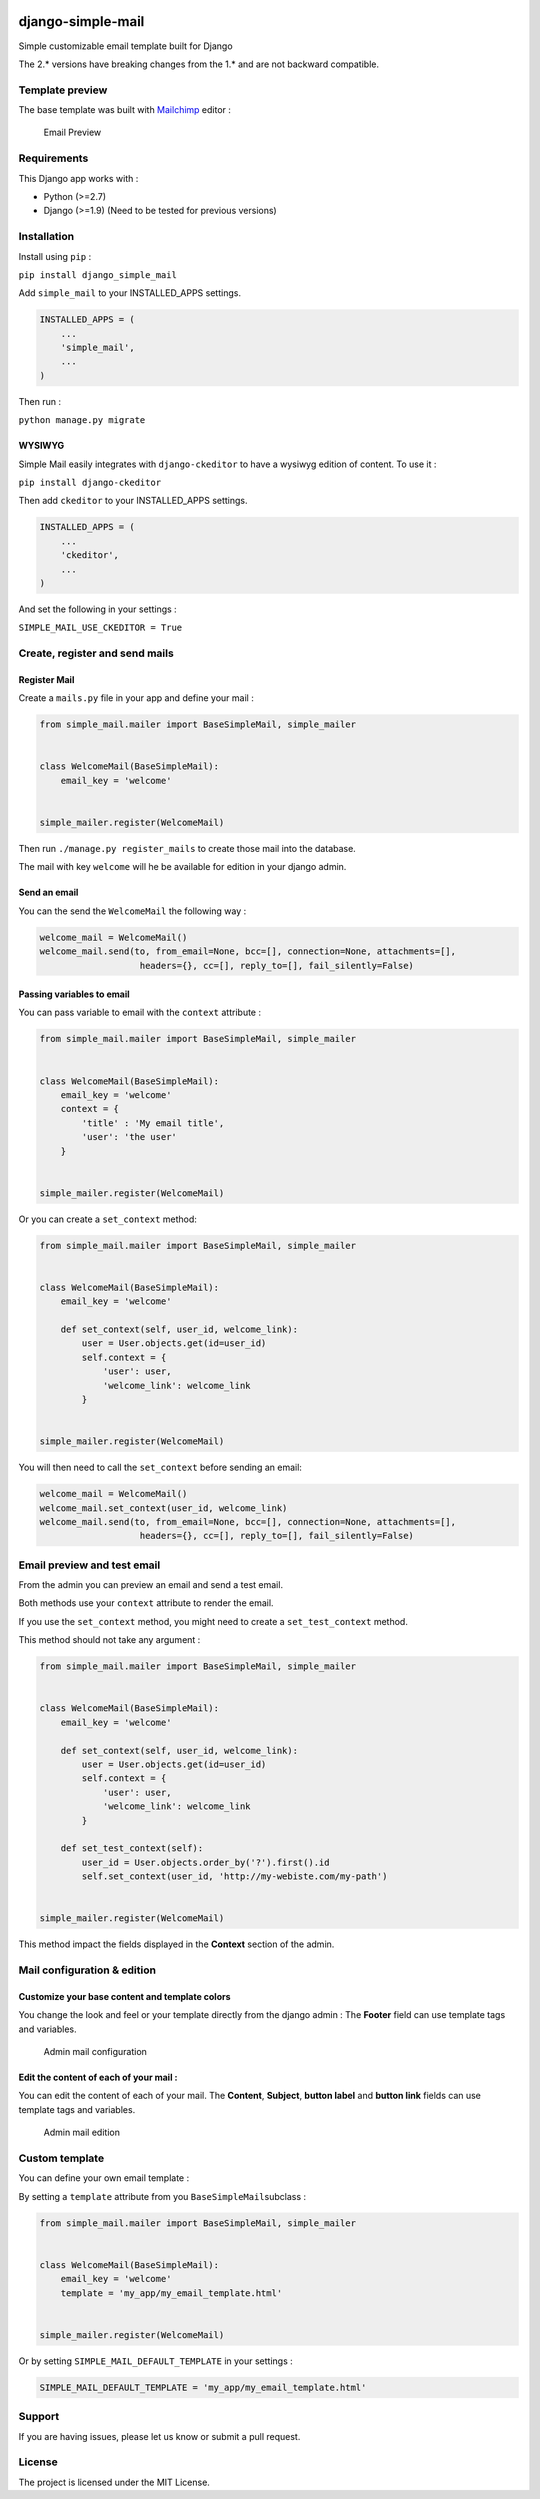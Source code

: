 |django-simple-mail v2.0.5 on PyPi| |MIT license| |Stable|

django-simple-mail
==================

Simple customizable email template built for Django

The 2.\* versions have breaking changes from the 1.\* and are not
backward compatible.

Template preview
----------------

The base template was built with `Mailchimp <https://mailchimp.com/>`__
editor :

.. figure:: https://raw.githubusercontent.com/charlesthk/django-simple-mail/master/docs/preview.png
   :alt: Email Preview

   Email Preview

Requirements
------------

This Django app works with :

-  Python (>=2.7)
-  Django (>=1.9) (Need to be tested for previous versions)

Installation
------------

Install using ``pip`` :

``pip install django_simple_mail``

Add ``simple_mail`` to your INSTALLED_APPS settings.

.. code:: python

    INSTALLED_APPS = (
        ...
        'simple_mail',
        ...
    )

Then run :

``python manage.py migrate``

WYSIWYG
~~~~~~~

Simple Mail easily integrates with ``django-ckeditor`` to have a wysiwyg
edition of content. To use it :

``pip install django-ckeditor``

Then add ``ckeditor`` to your INSTALLED_APPS settings.

.. code:: python

    INSTALLED_APPS = (
        ...
        'ckeditor',
        ...
    )

And set the following in your settings :

``SIMPLE_MAIL_USE_CKEDITOR = True``

Create, register and send mails
-------------------------------

Register Mail
~~~~~~~~~~~~~

Create a ``mails.py`` file in your app and define your mail :

.. code:: python

    from simple_mail.mailer import BaseSimpleMail, simple_mailer


    class WelcomeMail(BaseSimpleMail):
        email_key = 'welcome'


    simple_mailer.register(WelcomeMail)

Then run ``./manage.py register_mails`` to create those mail into the
database.

The mail with key ``welcome`` will he be available for edition in your
django admin.

Send an email
~~~~~~~~~~~~~

You can the send the ``WelcomeMail`` the following way :

.. code:: python

    welcome_mail = WelcomeMail()
    welcome_mail.send(to, from_email=None, bcc=[], connection=None, attachments=[],
                       headers={}, cc=[], reply_to=[], fail_silently=False)

Passing variables to email
~~~~~~~~~~~~~~~~~~~~~~~~~~

You can pass variable to email with the ``context`` attribute :

.. code:: python

    from simple_mail.mailer import BaseSimpleMail, simple_mailer


    class WelcomeMail(BaseSimpleMail):
        email_key = 'welcome'
        context = {
            'title' : 'My email title',
            'user': 'the user'
        }


    simple_mailer.register(WelcomeMail)

Or you can create a ``set_context`` method:

.. code:: python

    from simple_mail.mailer import BaseSimpleMail, simple_mailer


    class WelcomeMail(BaseSimpleMail):
        email_key = 'welcome'

        def set_context(self, user_id, welcome_link):
            user = User.objects.get(id=user_id)
            self.context = {
                'user': user,
                'welcome_link': welcome_link
            }


    simple_mailer.register(WelcomeMail)

You will then need to call the ``set_context`` before sending an email:

.. code:: python

    welcome_mail = WelcomeMail()
    welcome_mail.set_context(user_id, welcome_link)
    welcome_mail.send(to, from_email=None, bcc=[], connection=None, attachments=[],
                       headers={}, cc=[], reply_to=[], fail_silently=False)

Email preview and test email
----------------------------

From the admin you can preview an email and send a test email.

Both methods use your ``context`` attribute to render the email.

If you use the ``set_context`` method, you might need to create a
``set_test_context`` method.

This method should not take any argument :

.. code:: python

    from simple_mail.mailer import BaseSimpleMail, simple_mailer


    class WelcomeMail(BaseSimpleMail):
        email_key = 'welcome'

        def set_context(self, user_id, welcome_link):
            user = User.objects.get(id=user_id)
            self.context = {
                'user': user,
                'welcome_link': welcome_link
            }
        
        def set_test_context(self):
            user_id = User.objects.order_by('?').first().id
            self.set_context(user_id, 'http://my-webiste.com/my-path')


    simple_mailer.register(WelcomeMail)

This method impact the fields displayed in the **Context** section of
the admin.

Mail configuration & edition
----------------------------

Customize your base content and template colors
~~~~~~~~~~~~~~~~~~~~~~~~~~~~~~~~~~~~~~~~~~~~~~~

You change the look and feel or your template directly from the django
admin : The **Footer** field can use template tags and variables.

.. figure:: https://raw.githubusercontent.com/charlesthk/django-simple-mail/master/docs/admin-mail-template-configuration.png
   :alt: Admin mail configuration

   Admin mail configuration

Edit the content of each of your mail :
~~~~~~~~~~~~~~~~~~~~~~~~~~~~~~~~~~~~~~~

You can edit the content of each of your mail. The **Content**,
**Subject**, **button label** and **button link** fields can use
template tags and variables.

.. figure:: https://raw.githubusercontent.com/charlesthk/django-simple-mail/master/docs/admin-mail-edition.png
   :alt: Admin mail edition

   Admin mail edition

Custom template
---------------

You can define your own email template :

By setting a ``template`` attribute from you
``BaseSimpleMail``\ subclass :

.. code:: python

    from simple_mail.mailer import BaseSimpleMail, simple_mailer


    class WelcomeMail(BaseSimpleMail):
        email_key = 'welcome'
        template = 'my_app/my_email_template.html'


    simple_mailer.register(WelcomeMail)

Or by setting ``SIMPLE_MAIL_DEFAULT_TEMPLATE`` in your settings :

.. code:: python

    SIMPLE_MAIL_DEFAULT_TEMPLATE = 'my_app/my_email_template.html'

Support
-------

If you are having issues, please let us know or submit a pull request.

License
-------

The project is licensed under the MIT License.

.. |django-simple-mail v2.0.5 on PyPi| image:: https://img.shields.io/badge/pypi-2.0.5-green.svg
   :target: https://pypi.python.org/pypi/django-simple-mail
.. |MIT license| image:: https://img.shields.io/badge/licence-MIT-blue.svg
.. |Stable| image:: https://img.shields.io/badge/status-stable-green.svg

